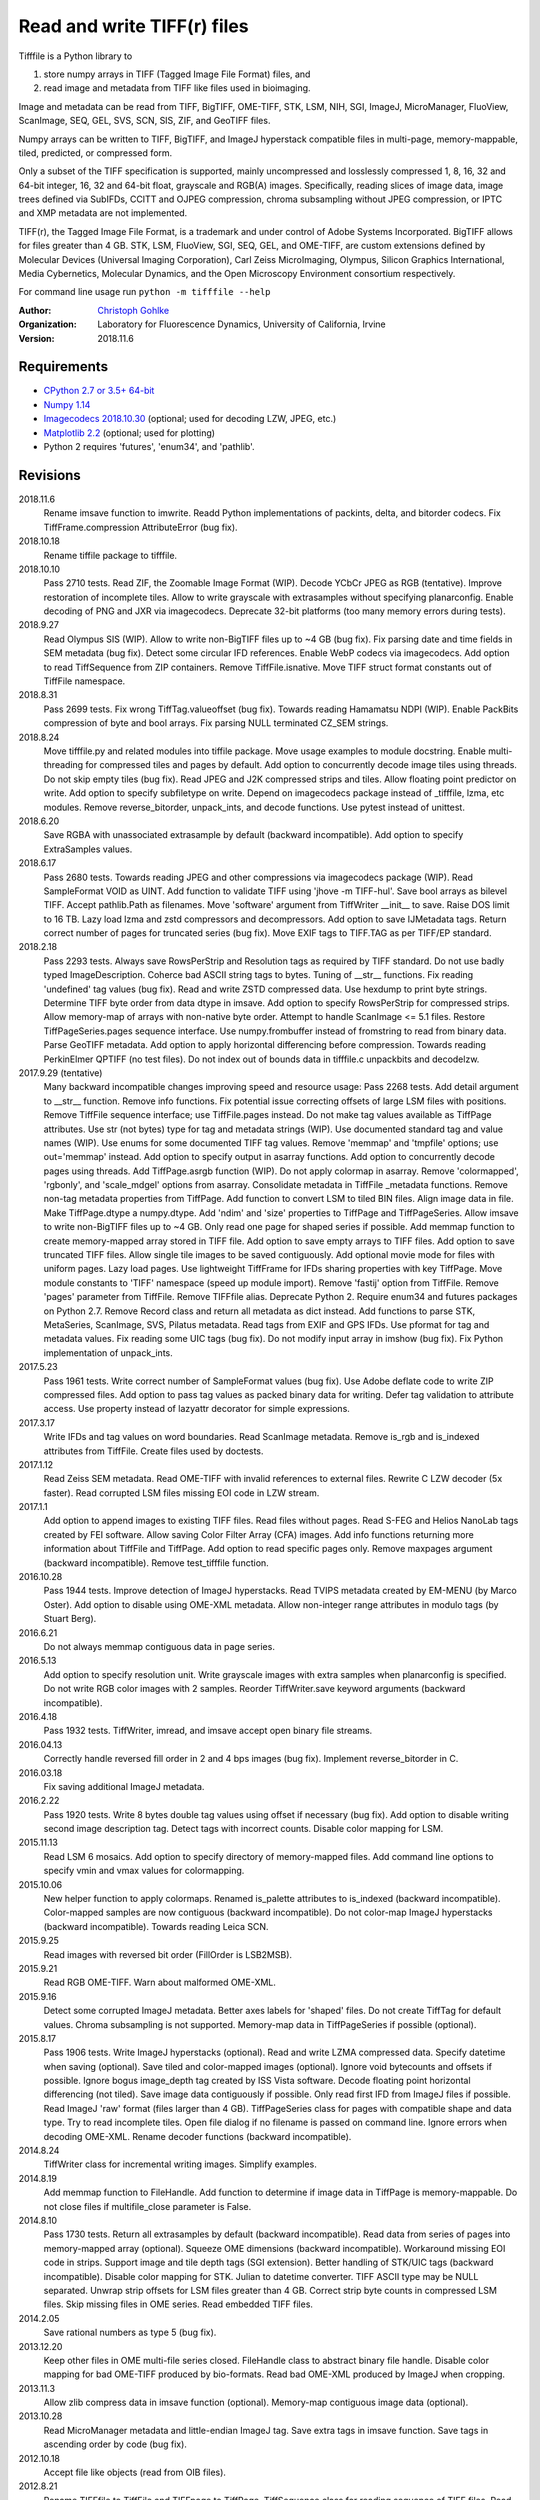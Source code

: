 Read and write TIFF(r) files
============================

Tifffile is a Python library to

(1) store numpy arrays in TIFF (Tagged Image File Format) files, and
(2) read image and metadata from TIFF like files used in bioimaging.

Image and metadata can be read from TIFF, BigTIFF, OME-TIFF, STK, LSM, NIH,
SGI, ImageJ, MicroManager, FluoView, ScanImage, SEQ, GEL, SVS, SCN, SIS, ZIF,
and GeoTIFF files.

Numpy arrays can be written to TIFF, BigTIFF, and ImageJ hyperstack compatible
files in multi-page, memory-mappable, tiled, predicted, or compressed form.

Only a subset of the TIFF specification is supported, mainly uncompressed and
losslessly compressed 1, 8, 16, 32 and 64-bit integer, 16, 32 and 64-bit float,
grayscale and RGB(A) images.
Specifically, reading slices of image data, image trees defined via SubIFDs,
CCITT and OJPEG compression, chroma subsampling without JPEG compression,
or IPTC and XMP metadata are not implemented.

TIFF(r), the Tagged Image File Format, is a trademark and under control of
Adobe Systems Incorporated. BigTIFF allows for files greater than 4 GB.
STK, LSM, FluoView, SGI, SEQ, GEL, and OME-TIFF, are custom extensions
defined by Molecular Devices (Universal Imaging Corporation), Carl Zeiss
MicroImaging, Olympus, Silicon Graphics International, Media Cybernetics,
Molecular Dynamics, and the Open Microscopy Environment consortium
respectively.

For command line usage run ``python -m tifffile --help``

:Author:
  `Christoph Gohlke <https://www.lfd.uci.edu/~gohlke/>`_

:Organization:
  Laboratory for Fluorescence Dynamics, University of California, Irvine

:Version: 2018.11.6

Requirements
------------
* `CPython 2.7 or 3.5+ 64-bit <https://www.python.org>`_
* `Numpy 1.14 <https://www.numpy.org>`_
* `Imagecodecs 2018.10.30 <https://www.lfd.uci.edu/~gohlke/>`_
  (optional; used for decoding LZW, JPEG, etc.)
* `Matplotlib 2.2 <https://www.matplotlib.org>`_ (optional; used for plotting)
* Python 2 requires 'futures', 'enum34', and 'pathlib'.

Revisions
---------
2018.11.6
    Rename imsave function to imwrite.
    Readd Python implementations of packints, delta, and bitorder codecs.
    Fix TiffFrame.compression AttributeError (bug fix).
2018.10.18
    Rename tiffile package to tifffile.
2018.10.10
    Pass 2710 tests.
    Read ZIF, the Zoomable Image Format (WIP).
    Decode YCbCr JPEG as RGB (tentative).
    Improve restoration of incomplete tiles.
    Allow to write grayscale with extrasamples without specifying planarconfig.
    Enable decoding of PNG and JXR via imagecodecs.
    Deprecate 32-bit platforms (too many memory errors during tests).
2018.9.27
    Read Olympus SIS (WIP).
    Allow to write non-BigTIFF files up to ~4 GB (bug fix).
    Fix parsing date and time fields in SEM metadata (bug fix).
    Detect some circular IFD references.
    Enable WebP codecs via imagecodecs.
    Add option to read TiffSequence from ZIP containers.
    Remove TiffFile.isnative.
    Move TIFF struct format constants out of TiffFile namespace.
2018.8.31
    Pass 2699 tests.
    Fix wrong TiffTag.valueoffset (bug fix).
    Towards reading Hamamatsu NDPI (WIP).
    Enable PackBits compression of byte and bool arrays.
    Fix parsing NULL terminated CZ_SEM strings.
2018.8.24
    Move tifffile.py and related modules into tiffile package.
    Move usage examples to module docstring.
    Enable multi-threading for compressed tiles and pages by default.
    Add option to concurrently decode image tiles using threads.
    Do not skip empty tiles (bug fix).
    Read JPEG and J2K compressed strips and tiles.
    Allow floating point predictor on write.
    Add option to specify subfiletype on write.
    Depend on imagecodecs package instead of _tifffile, lzma, etc modules.
    Remove reverse_bitorder, unpack_ints, and decode functions.
    Use pytest instead of unittest.
2018.6.20
    Save RGBA with unassociated extrasample by default (backward incompatible).
    Add option to specify ExtraSamples values.
2018.6.17
    Pass 2680 tests.
    Towards reading JPEG and other compressions via imagecodecs package (WIP).
    Read SampleFormat VOID as UINT.
    Add function to validate TIFF using 'jhove -m TIFF-hul'.
    Save bool arrays as bilevel TIFF.
    Accept pathlib.Path as filenames.
    Move 'software' argument from TiffWriter __init__ to save.
    Raise DOS limit to 16 TB.
    Lazy load lzma and zstd compressors and decompressors.
    Add option to save IJMetadata tags.
    Return correct number of pages for truncated series (bug fix).
    Move EXIF tags to TIFF.TAG as per TIFF/EP standard.
2018.2.18
    Pass 2293 tests.
    Always save RowsPerStrip and Resolution tags as required by TIFF standard.
    Do not use badly typed ImageDescription.
    Coherce bad ASCII string tags to bytes.
    Tuning of __str__ functions.
    Fix reading 'undefined' tag values (bug fix).
    Read and write ZSTD compressed data.
    Use hexdump to print byte strings.
    Determine TIFF byte order from data dtype in imsave.
    Add option to specify RowsPerStrip for compressed strips.
    Allow memory-map of arrays with non-native byte order.
    Attempt to handle ScanImage <= 5.1 files.
    Restore TiffPageSeries.pages sequence interface.
    Use numpy.frombuffer instead of fromstring to read from binary data.
    Parse GeoTIFF metadata.
    Add option to apply horizontal differencing before compression.
    Towards reading PerkinElmer QPTIFF (no test files).
    Do not index out of bounds data in tifffile.c unpackbits and decodelzw.
2017.9.29 (tentative)
    Many backward incompatible changes improving speed and resource usage:
    Pass 2268 tests.
    Add detail argument to __str__ function. Remove info functions.
    Fix potential issue correcting offsets of large LSM files with positions.
    Remove TiffFile sequence interface; use TiffFile.pages instead.
    Do not make tag values available as TiffPage attributes.
    Use str (not bytes) type for tag and metadata strings (WIP).
    Use documented standard tag and value names (WIP).
    Use enums for some documented TIFF tag values.
    Remove 'memmap' and 'tmpfile' options; use out='memmap' instead.
    Add option to specify output in asarray functions.
    Add option to concurrently decode pages using threads.
    Add TiffPage.asrgb function (WIP).
    Do not apply colormap in asarray.
    Remove 'colormapped', 'rgbonly', and 'scale_mdgel' options from asarray.
    Consolidate metadata in TiffFile _metadata functions.
    Remove non-tag metadata properties from TiffPage.
    Add function to convert LSM to tiled BIN files.
    Align image data in file.
    Make TiffPage.dtype a numpy.dtype.
    Add 'ndim' and 'size' properties to TiffPage and TiffPageSeries.
    Allow imsave to write non-BigTIFF files up to ~4 GB.
    Only read one page for shaped series if possible.
    Add memmap function to create memory-mapped array stored in TIFF file.
    Add option to save empty arrays to TIFF files.
    Add option to save truncated TIFF files.
    Allow single tile images to be saved contiguously.
    Add optional movie mode for files with uniform pages.
    Lazy load pages.
    Use lightweight TiffFrame for IFDs sharing properties with key TiffPage.
    Move module constants to 'TIFF' namespace (speed up module import).
    Remove 'fastij' option from TiffFile.
    Remove 'pages' parameter from TiffFile.
    Remove TIFFfile alias.
    Deprecate Python 2.
    Require enum34 and futures packages on Python 2.7.
    Remove Record class and return all metadata as dict instead.
    Add functions to parse STK, MetaSeries, ScanImage, SVS, Pilatus metadata.
    Read tags from EXIF and GPS IFDs.
    Use pformat for tag and metadata values.
    Fix reading some UIC tags (bug fix).
    Do not modify input array in imshow (bug fix).
    Fix Python implementation of unpack_ints.
2017.5.23
    Pass 1961 tests.
    Write correct number of SampleFormat values (bug fix).
    Use Adobe deflate code to write ZIP compressed files.
    Add option to pass tag values as packed binary data for writing.
    Defer tag validation to attribute access.
    Use property instead of lazyattr decorator for simple expressions.
2017.3.17
    Write IFDs and tag values on word boundaries.
    Read ScanImage metadata.
    Remove is_rgb and is_indexed attributes from TiffFile.
    Create files used by doctests.
2017.1.12
    Read Zeiss SEM metadata.
    Read OME-TIFF with invalid references to external files.
    Rewrite C LZW decoder (5x faster).
    Read corrupted LSM files missing EOI code in LZW stream.
2017.1.1
    Add option to append images to existing TIFF files.
    Read files without pages.
    Read S-FEG and Helios NanoLab tags created by FEI software.
    Allow saving Color Filter Array (CFA) images.
    Add info functions returning more information about TiffFile and TiffPage.
    Add option to read specific pages only.
    Remove maxpages argument (backward incompatible).
    Remove test_tifffile function.
2016.10.28
    Pass 1944 tests.
    Improve detection of ImageJ hyperstacks.
    Read TVIPS metadata created by EM-MENU (by Marco Oster).
    Add option to disable using OME-XML metadata.
    Allow non-integer range attributes in modulo tags (by Stuart Berg).
2016.6.21
    Do not always memmap contiguous data in page series.
2016.5.13
    Add option to specify resolution unit.
    Write grayscale images with extra samples when planarconfig is specified.
    Do not write RGB color images with 2 samples.
    Reorder TiffWriter.save keyword arguments (backward incompatible).
2016.4.18
    Pass 1932 tests.
    TiffWriter, imread, and imsave accept open binary file streams.
2016.04.13
    Correctly handle reversed fill order in 2 and 4 bps images (bug fix).
    Implement reverse_bitorder in C.
2016.03.18
    Fix saving additional ImageJ metadata.
2016.2.22
    Pass 1920 tests.
    Write 8 bytes double tag values using offset if necessary (bug fix).
    Add option to disable writing second image description tag.
    Detect tags with incorrect counts.
    Disable color mapping for LSM.
2015.11.13
    Read LSM 6 mosaics.
    Add option to specify directory of memory-mapped files.
    Add command line options to specify vmin and vmax values for colormapping.
2015.10.06
    New helper function to apply colormaps.
    Renamed is_palette attributes to is_indexed (backward incompatible).
    Color-mapped samples are now contiguous (backward incompatible).
    Do not color-map ImageJ hyperstacks (backward incompatible).
    Towards reading Leica SCN.
2015.9.25
    Read images with reversed bit order (FillOrder is LSB2MSB).
2015.9.21
    Read RGB OME-TIFF.
    Warn about malformed OME-XML.
2015.9.16
    Detect some corrupted ImageJ metadata.
    Better axes labels for 'shaped' files.
    Do not create TiffTag for default values.
    Chroma subsampling is not supported.
    Memory-map data in TiffPageSeries if possible (optional).
2015.8.17
    Pass 1906 tests.
    Write ImageJ hyperstacks (optional).
    Read and write LZMA compressed data.
    Specify datetime when saving (optional).
    Save tiled and color-mapped images (optional).
    Ignore void bytecounts and offsets if possible.
    Ignore bogus image_depth tag created by ISS Vista software.
    Decode floating point horizontal differencing (not tiled).
    Save image data contiguously if possible.
    Only read first IFD from ImageJ files if possible.
    Read ImageJ 'raw' format (files larger than 4 GB).
    TiffPageSeries class for pages with compatible shape and data type.
    Try to read incomplete tiles.
    Open file dialog if no filename is passed on command line.
    Ignore errors when decoding OME-XML.
    Rename decoder functions (backward incompatible).
2014.8.24
    TiffWriter class for incremental writing images.
    Simplify examples.
2014.8.19
    Add memmap function to FileHandle.
    Add function to determine if image data in TiffPage is memory-mappable.
    Do not close files if multifile_close parameter is False.
2014.8.10
    Pass 1730 tests.
    Return all extrasamples by default (backward incompatible).
    Read data from series of pages into memory-mapped array (optional).
    Squeeze OME dimensions (backward incompatible).
    Workaround missing EOI code in strips.
    Support image and tile depth tags (SGI extension).
    Better handling of STK/UIC tags (backward incompatible).
    Disable color mapping for STK.
    Julian to datetime converter.
    TIFF ASCII type may be NULL separated.
    Unwrap strip offsets for LSM files greater than 4 GB.
    Correct strip byte counts in compressed LSM files.
    Skip missing files in OME series.
    Read embedded TIFF files.
2014.2.05
    Save rational numbers as type 5 (bug fix).
2013.12.20
    Keep other files in OME multi-file series closed.
    FileHandle class to abstract binary file handle.
    Disable color mapping for bad OME-TIFF produced by bio-formats.
    Read bad OME-XML produced by ImageJ when cropping.
2013.11.3
    Allow zlib compress data in imsave function (optional).
    Memory-map contiguous image data (optional).
2013.10.28
    Read MicroManager metadata and little-endian ImageJ tag.
    Save extra tags in imsave function.
    Save tags in ascending order by code (bug fix).
2012.10.18
    Accept file like objects (read from OIB files).
2012.8.21
    Rename TIFFfile to TiffFile and TIFFpage to TiffPage.
    TiffSequence class for reading sequence of TIFF files.
    Read UltraQuant tags.
    Allow float numbers as resolution in imsave function.
2012.8.3
    Read MD GEL tags and NIH Image header.
2012.7.25
    Read ImageJ tags.
    ...

Notes
-----
The API is not stable yet and might change between revisions.

Tested on little-endian platforms only.

Python 2.7, 3.4, and 32-bit versions are deprecated.

Other libraries for reading scientific TIFF files from Python:

*  `Python-bioformats <https://github.com/CellProfiler/python-bioformats>`_
*  `Imread <https://github.com/luispedro/imread>`_
*  `GDAL <https://github.com/OSGeo/gdal/tree/master/gdal/swig/python>`_
*  `OpenSlide-python <https://github.com/openslide/openslide-python>`_
*  `PyLibTiff <https://github.com/pearu/pylibtiff>`_
*  `SimpleITK <http://www.simpleitk.org>`_
*  `PyLSM <https://launchpad.net/pylsm>`_
*  `PyMca.TiffIO.py <https://github.com/vasole/pymca>`_ (same as fabio.TiffIO)
*  `BioImageXD.Readers <http://www.bioimagexd.net/>`_
*  `Cellcognition.io <http://cellcognition.org/>`_
*  `pymimage <https://github.com/ardoi/pymimage>`_
*  `pytiff <https://github.com/FZJ-INM1-BDA/pytiff>`_

Acknowledgements
----------------
*   Egor Zindy, University of Manchester, for lsm_scan_info specifics.
*   Wim Lewis for a bug fix and some LSM functions.
*   Hadrien Mary for help on reading MicroManager files.
*   Christian Kliche for help writing tiled and color-mapped files.

References
----------
1)  TIFF 6.0 Specification and Supplements. Adobe Systems Incorporated.
    http://partners.adobe.com/public/developer/tiff/
2)  TIFF File Format FAQ. http://www.awaresystems.be/imaging/tiff/faq.html
3)  MetaMorph Stack (STK) Image File Format.
    http://support.meta.moleculardevices.com/docs/t10243.pdf
4)  Image File Format Description LSM 5/7 Release 6.0 (ZEN 2010).
    Carl Zeiss MicroImaging GmbH. BioSciences. May 10, 2011
5)  The OME-TIFF format.
    http://www.openmicroscopy.org/site/support/file-formats/ome-tiff
6)  UltraQuant(r) Version 6.0 for Windows Start-Up Guide.
    http://www.ultralum.com/images%20ultralum/pdf/UQStart%20Up%20Guide.pdf
7)  Micro-Manager File Formats.
    http://www.micro-manager.org/wiki/Micro-Manager_File_Formats
8)  Tags for TIFF and Related Specifications. Digital Preservation.
    http://www.digitalpreservation.gov/formats/content/tiff_tags.shtml
9)  ScanImage BigTiff Specification - ScanImage 2016.
    http://scanimage.vidriotechnologies.com/display/SI2016/
    ScanImage+BigTiff+Specification
10) CIPA DC-008-2016: Exchangeable image file format for digital still cameras:
    Exif Version 2.31.
    http://www.cipa.jp/std/documents/e/DC-008-Translation-2016-E.pdf
11) ZIF, the Zoomable Image File format. http://zif.photo/

Examples
--------
Save a 3D numpy array to a multi-page, 16-bit grayscale TIFF file:

>>> data = numpy.random.randint(0, 2**16, (4, 301, 219), 'uint16')
>>> imwrite('temp.tif', data, photometric='minisblack')

Read the whole image stack from the TIFF file as numpy array:

>>> image_stack = imread('temp.tif')
>>> image_stack.shape
(4, 301, 219)
>>> image_stack.dtype
dtype('uint16')

Read the image from first page (IFD) in the TIFF file:

>>> image = imread('temp.tif', key=0)
>>> image.shape
(301, 219)

Read images from a sequence of TIFF files as numpy array:

>>> image_sequence = imread(['temp.tif', 'temp.tif'])
>>> image_sequence.shape
(2, 4, 301, 219)

Save a numpy array to a single-page RGB TIFF file:

>>> data = numpy.random.randint(0, 255, (256, 256, 3), 'uint8')
>>> imwrite('temp.tif', data, photometric='rgb')

Save a floating-point array and metadata, using zlib compression:

>>> data = numpy.random.rand(2, 5, 3, 301, 219).astype('float32')
>>> imwrite('temp.tif', data, compress=6, metadata={'axes': 'TZCYX'})

Save a volume with xyz voxel size 2.6755x2.6755x3.9474 µm^3 to ImageJ file:

>>> volume = numpy.random.randn(57*256*256).astype('float32')
>>> volume.shape = 1, 57, 1, 256, 256, 1  # dimensions in TZCYXS order
>>> imwrite('temp.tif', volume, imagej=True, resolution=(1./2.6755, 1./2.6755),
...         metadata={'spacing': 3.947368, 'unit': 'um'})

Read hyperstack and metadata from ImageJ file:

>>> with TiffFile('temp.tif') as tif:
...     imagej_hyperstack = tif.asarray()
...     imagej_metadata = tif.imagej_metadata
>>> imagej_hyperstack.shape
(57, 256, 256)
>>> imagej_metadata['slices']
57

Create an empty TIFF file and write to the memory-mapped numpy array:

>>> memmap_image = memmap('temp.tif', shape=(256, 256), dtype='float32')
>>> memmap_image[255, 255] = 1.0
>>> memmap_image.flush()
>>> memmap_image.shape, memmap_image.dtype
((256, 256), dtype('float32'))
>>> del memmap_image

Memory-map image data in the TIFF file:

>>> memmap_image = memmap('temp.tif', page=0)
>>> memmap_image[255, 255]
1.0
>>> del memmap_image

Successively append images to a BigTIFF file:

>>> data = numpy.random.randint(0, 255, (5, 2, 3, 301, 219), 'uint8')
>>> with TiffWriter('temp.tif', bigtiff=True) as tif:
...     for i in range(data.shape[0]):
...         tif.save(data[i], compress=6, photometric='minisblack')

Iterate over pages and tags in the TIFF file and successively read images:

>>> with TiffFile('temp.tif') as tif:
...     image_stack = tif.asarray()
...     for page in tif.pages:
...         for tag in page.tags.values():
...             tag_name, tag_value = tag.name, tag.value
...         image = page.asarray()

Save two image series to a TIFF file:

>>> data0 = numpy.random.randint(0, 255, (301, 219, 3), 'uint8')
>>> data1 = numpy.random.randint(0, 255, (5, 301, 219), 'uint16')
>>> with TiffWriter('temp.tif') as tif:
...     tif.save(data0, compress=6, photometric='rgb')
...     tif.save(data1, compress=6, photometric='minisblack')

Read the second image series from the TIFF file:

>>> series1 = imread('temp.tif', series=1)
>>> series1.shape
(5, 301, 219)

Read a image stack from a sequence of TIFF files with a file name pattern:

>>> imwrite('temp_C001T001.tif', numpy.random.rand(64, 64))
>>> imwrite('temp_C001T002.tif', numpy.random.rand(64, 64))
>>> image_sequence = TiffSequence('temp_C001*.tif')
>>> image_sequence.shape
(1, 2)
>>> image_sequence.axes
'CT'
>>> data = image_sequence.asarray()
>>> data.shape
(1, 2, 64, 64)
